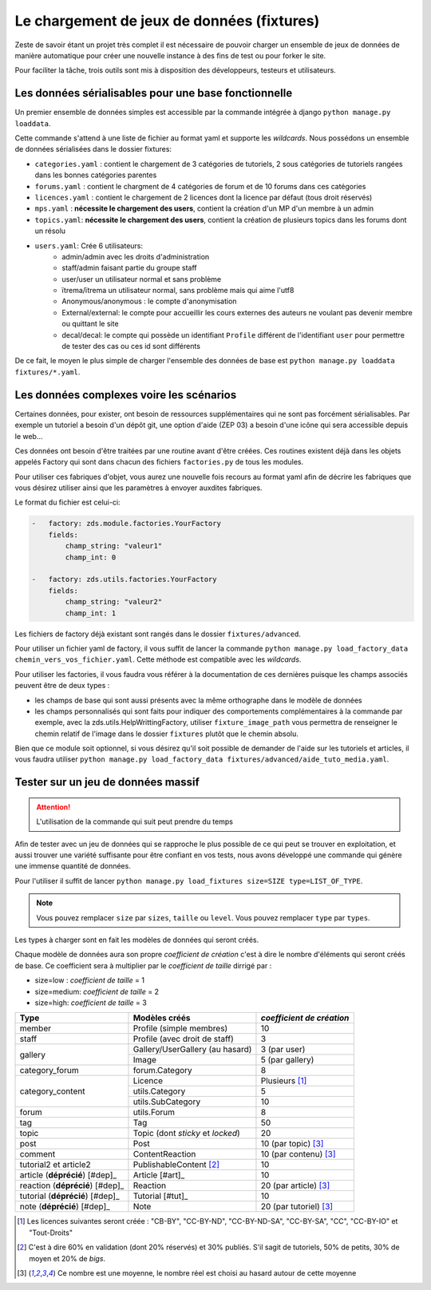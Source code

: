 ===========================================
Le chargement de jeux de données (fixtures)
===========================================

Zeste de savoir étant un projet très complet il est nécessaire de pouvoir charger un ensemble de jeux de données
de manière automatique pour créer une nouvelle instance à des fins de test ou pour forker le site.

Pour faciliter la tâche, trois outils sont mis à disposition des développeurs, testeurs et utilisateurs.

Les données sérialisables pour une base fonctionnelle
-----------------------------------------------------

Un premier ensemble de données simples est accessible par la commande intégrée à django ``python manage.py loaddata``.

Cette commande s'attend à une liste de fichier au format yaml et supporte les *wildcards*.
Nous possédons un ensemble de données sérialisées dans le dossier fixtures:

- ``categories.yaml`` : contient le chargement de 3 catégories de tutoriels, 2 sous catégories de tutoriels rangées dans les bonnes catégories parentes
- ``forums.yaml`` : contient le chargment de 4 catégories de forum et de 10 forums dans ces catégories
- ``licences.yaml`` : contient le chargement de 2 licences dont la licence par défaut (tous droit réservés)
- ``mps.yaml`` : **nécessite le chargement des users**, contient la création d'un MP d'un membre à un admin
- ``topics.yaml``: **nécessite le chargement des users**, contient la création de plusieurs topics dans les forums dont un résolu
- ``users.yaml``: Crée 6 utilisateurs:
    - admin/admin avec les droits d'administration
    - staff/admin faisant partie du groupe staff
    - user/user un utilisateur normal et sans problème
    - ïtrema/ïtrema un utilisateur normal, sans problème mais qui aime l'utf8
    - Anonymous/anonymous : le compte d'anonymisation
    - External/external: le compte pour accueillir les cours externes des auteurs ne voulant pas devenir membre ou quittant le site
    - decal/decal: le compte qui possède un identifiant ``Profile`` différent de l'identifiant ``user`` pour permettre de tester des cas ou ces id sont différents

De ce fait, le moyen le plus simple de charger l'ensemble des données de base est ``python manage.py loaddata fixtures/*.yaml``.

Les données complexes voire les scénarios
-----------------------------------------

Certaines données, pour exister, ont besoin de ressources supplémentaires qui ne sont pas forcément sérialisables.
Par exemple un tutoriel a besoin d'un dépôt git, une option d'aide (ZEP 03) a besoin d'une icône qui sera accessible depuis
le web...

Ces données ont besoin d'être traitées par une routine avant d'être créées. Ces routines existent déjà dans les objets
appelés Factory qui sont dans chacun des fichiers ``factories.py`` de tous les modules.

Pour utiliser ces fabriques d'objet, vous aurez une nouvelle fois recours au format yaml afin de décrire les
fabriques que vous désirez utiliser ainsi que les paramètres à envoyer auxdites fabriques.

Le format du fichier est celui-ci:

.. sourcecode:: yaml

    -   factory: zds.module.factories.YourFactory
        fields:
            champ_string: "valeur1"
            champ_int: 0

    -   factory: zds.utils.factories.YourFactory
        fields:
            champ_string: "valeur2"
            champ_int: 1

Les fichiers de factory déjà existant sont rangés dans le dossier ``fixtures/advanced``.

Pour utiliser un fichier yaml de factory, il vous suffit de lancer la commande ``python manage.py load_factory_data chemin_vers_vos_fichier.yaml``.
Cette méthode est compatible avec les *wildcards*.

Pour utiliser les factories, il vous faudra vous référer à la documentation de ces dernières puisque les champs associés peuvent
être de deux types :

- les champs de base qui sont aussi présents avec la même orthographe dans le modèle de données
- les champs personnalisés qui sont faits pour indiquer des comportements complémentaires à la commande
  par exemple, avec la zds.utils.HelpWrittingFactory, utiliser ``fixture_image_path`` vous permettra de renseigner le chemin relatif de l'image dans le dossier ``fixtures`` plutôt que le chemin absolu.

Bien que ce module soit optionnel, si vous désirez qu'il soit possible de demander de l'aide sur les tutoriels et articles, 
il vous faudra utiliser ``python manage.py load_factory_data fixtures/advanced/aide_tuto_media.yaml``.

Tester sur un jeu de données massif
-----------------------------------

.. attention::
    L'utilisation de la commande qui suit peut prendre du temps

Afin de tester avec un jeu de données qui se rapproche le plus possible de ce qui peut se trouver en exploitation, et aussi
trouver une variété suffisante pour être confiant en vos tests, nous avons développé une commande qui génère une immense
quantité de données.

Pour l'utiliser il suffit de lancer ``python manage.py load_fixtures size=SIZE type=LIST_OF_TYPE``.

.. note::
    Vous pouvez remplacer ``size`` par ``sizes``, ``taille`` ou ``level``.
    Vous pouvez remplacer ``type`` par ``types``.

Les types à charger sont en fait les modèles de données qui seront créés.

Chaque modèle de données aura son propre *coefficient de création* c'est à dire le nombre d'éléments qui seront créés de base.
Ce coefficient sera à multiplier par le *coefficient de taille* dirrigé par :

- size=low : *coefficient de taille* = 1
- size=medium: *coefficient de taille* = 2
- size=high: *coefficient de taille* = 3

+---------------------------------+-----------------------------------+-----------------------------+
|Type                             | Modèles créés                     | *coefficient de création*   |
+=================================+===================================+=============================+
|member                           |Profile (simple membres)           |10                           |
+---------------------------------+-----------------------------------+-----------------------------+
|staff                            |Profile (avec droit de staff)      |3                            |
+---------------------------------+-----------------------------------+-----------------------------+
|gallery                          |Gallery/UserGallery (au hasard)    |3 (par user)                 |
|                                 +-----------------------------------+-----------------------------+
|                                 |Image                              |5 (par gallery)              |
+---------------------------------+-----------------------------------+-----------------------------+
|category_forum                   |forum.Category                     |8                            |
+---------------------------------+-----------------------------------+-----------------------------+
|category_content                 |Licence                            | Plusieurs [#lic]_           |
|                                 +-----------------------------------+-----------------------------+
|                                 |utils.Category                     |5                            |
|                                 +-----------------------------------+-----------------------------+
|                                 |utils.SubCategory                  |10                           |
+---------------------------------+-----------------------------------+-----------------------------+
|forum                            |utils.Forum                        |8                            |
+---------------------------------+-----------------------------------+-----------------------------+
|tag                              |Tag                                |50                           |
+---------------------------------+-----------------------------------+-----------------------------+
|topic                            |Topic (dont *sticky* et *locked*)  |20                           |
+---------------------------------+-----------------------------------+-----------------------------+
|post                             |Post                               |10 (par topic) [#moy]_       |
+---------------------------------+-----------------------------------+-----------------------------+
|comment                          |ContentReaction                    |10 (par contenu) [#moy]_     |
+---------------------------------+-----------------------------------+-----------------------------+
|tutorial2 et article2            |PublishableContent [#cv2]_         |10                           |
+---------------------------------+-----------------------------------+-----------------------------+
|article  (**déprécié**) [#dep]_  |Article [#art]_                    |10                           |
+---------------------------------+-----------------------------------+-----------------------------+
|reaction  (**déprécié**) [#dep]_ |Reaction                           |20 (par article) [#moy]_     |
+---------------------------------+-----------------------------------+-----------------------------+
|tutorial (**déprécié**) [#dep]_  |Tutorial [#tut]_                   |10                           |
+---------------------------------+-----------------------------------+-----------------------------+
|note (**déprécié**) [#dep]_      |Note                               |20 (par tutoriel) [#moy]_    |
+---------------------------------+-----------------------------------+-----------------------------+


.. [#lic] Les licences suivantes seront créée : "CB-BY", "CC-BY-ND", "CC-BY-ND-SA", "CC-BY-SA", "CC", "CC-BY-IO" et "Tout-Droits"
.. [#cv2] C'est à dire 60% en validation (dont 20% réservés) et 30% publiés. S'il sagit de tutoriels, 50% de petits, 30% de moyen et 20% de *bigs*.
.. [#moy] Ce nombre est une moyenne, le nombre réel est choisi au hasard autour de cette moyenne